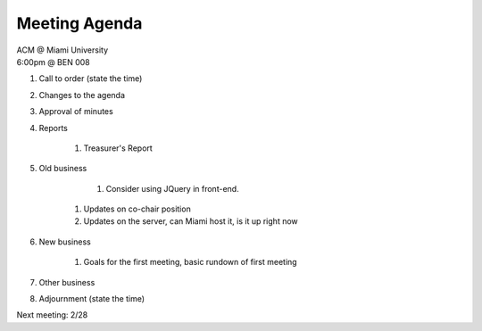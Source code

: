 .. Modeled after https://www.boardeffect.com/blog/board-meeting-agenda-format-template/

Meeting Agenda
==============

| ACM @ Miami University
| 6:00pm @ BEN 008

#. Call to order (state the time)
#. Changes to the agenda
#. Approval of minutes
#. Reports

    #. Treasurer's Report

#. Old business

	#. Consider using JQuery in front-end.
    #. Updates on co-chair position    
    #. Updates on the server, can Miami host it, is it up right now

#. New business

    #. Goals for the first meeting, basic rundown of first meeting

#. Other business
#. Adjournment (state the time)

Next meeting: 2/28